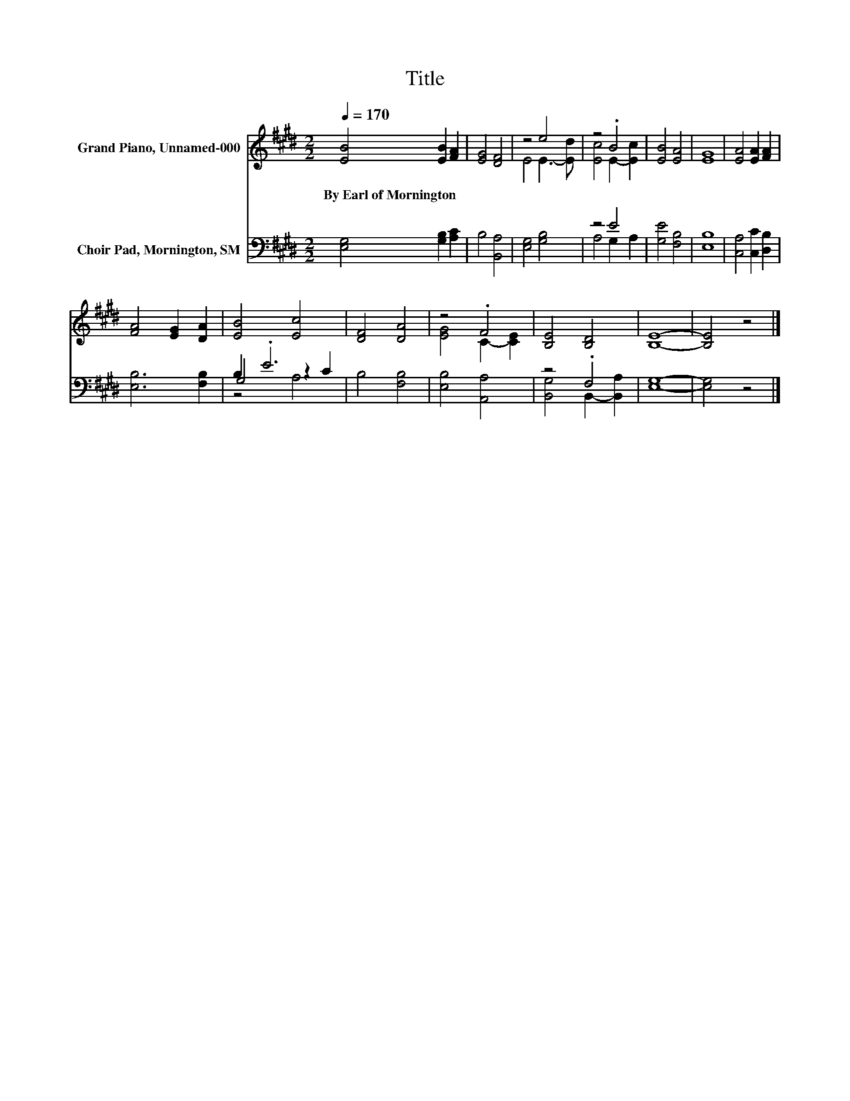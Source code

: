 X:1
T:Title
%%score ( 1 2 ) ( 3 4 5 )
L:1/8
Q:1/4=170
M:2/2
K:E
V:1 treble nm="Grand Piano, Unnamed-000"
V:2 treble 
V:3 bass nm="Choir Pad, Mornington, SM"
V:4 bass 
V:5 bass 
V:1
 [EB]4 [EB]2 [FA]2 | [EG]4 [DF]4 | z4 e4 | z4 .B4 | [EB]4 [EA]4 | [EG]8 | [EA]4 [EA]2 [FA]2 | %7
w: By~Earl~of~Mornington * *|||||||
 [FA]4 [EG]2 [DA]2 | [EB]4 [Ec]4 | [DF]4 [DA]4 | z4 .F4 | [B,E]4 [B,D]4 | [B,E]8- | [B,E]4 z4 |] %14
w: |||||||
V:2
 x8 | x8 | E4 E3- [Ed] | [Ec]4 E2- [Ec]2 | x8 | x8 | x8 | x8 | x8 | x8 | [EG]4 C2- [CE]2 | x8 | %12
 x8 | x8 |] %14
V:3
 [E,G,]4 [G,B,]2 [A,C]2 | B,4 [B,,A,]4 | [E,G,]4 [G,B,]4 | z4 E4 | [G,E]4 [F,B,]4 | [E,B,]8 | %6
 [C,A,]4 [C,C]2 [D,B,]2 | [E,B,]6 [F,B,]2 | B,2 .E6 | B,4 [F,B,]4 | [E,B,]4 [A,,A,]4 | z4 .F,4 | %12
 [E,G,]8- | [E,G,]4 z4 |] %14
V:4
 x8 | x8 | x8 | A,4 G,2 A,2 | x8 | x8 | x8 | x8 | G,4 z2 C2 | x8 | x8 | [B,,G,]4 B,,2- [B,,A,]2 | %12
 x8 | x8 |] %14
V:5
 x8 | x8 | x8 | x8 | x8 | x8 | x8 | x8 | z4 A,4 | x8 | x8 | x8 | x8 | x8 |] %14

